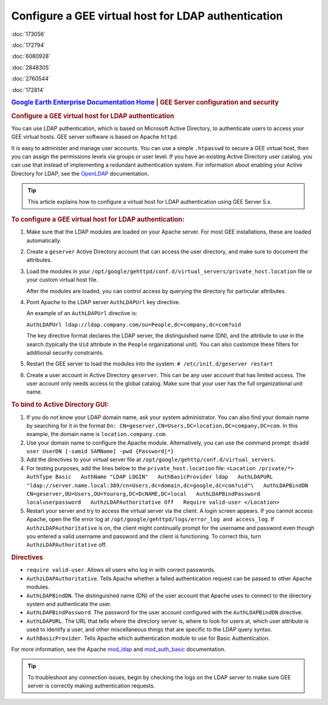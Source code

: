 ====================================================
Configure a GEE virtual host for LDAP authentication
====================================================

.. container::

   .. container:: sidebar1

      :doc:`173056`

      :doc:`172794`

      :doc:`6080928`

      :doc:`2848305`

      :doc:`2760544`

      :doc:`172814`

   .. container:: content

      |Google logo|

      .. rubric:: `Google Earth Enterprise Documentation
         Home <../index.html>`__ \| GEE Server configuration and
         security

      .. rubric:: Configure a GEE virtual host for LDAP authentication

      You can use LDAP authentication, which is based on Microsoft
      Active Directory, to authenticate users to access your GEE virtual
      hosts. GEE server software is based on Apache ``httpd``.

      It is easy to administer and manage user accounts. You can use a
      simple ``.htpasswd`` to secure a GEE virtual host, then you can
      assign the permissions levels via groups or user level. If you
      have an existing Active Directory user catalog, you can use that
      instead of implementing a redundant authentication system. For
      information about enabling your Active Directory for LDAP, see the
      `OpenLDAP <http://www.openldap.org>`_ documentation.

      .. tip::

         This article explains how to configure a virtual host for LDAP
         authentication using GEE Server 5.x.

      .. rubric:: To configure a GEE virtual host for LDAP
         authentication:
         :name: to-configure-a-gee-virtual-host-for-ldap-authentication

      #. Make sure that the LDAP modules are loaded on your Apache
         server. For most GEE installations, these are loaded
         automatically.
      #. Create a ``geserver`` Active Directory account that can access
         the user directory, and make sure to document the attributes.
      #. Load the modules in your
         ``/opt/google/gehttpd/conf.d/virtual_servers/private_host.location``
         file or your custom virtual host file.

         After the modules are loaded, you can control access by
         querying the directory for particular attributes.

      #. Point Apache to the LDAP server ``AuthLDAPUrl`` key directive.

         An example of an ``AuthLDAPUrl`` directive is:

         ``AuthLDAPUrl ldap://ldap.company.com/ou=People,dc=company,dc=com?uid``

         The key directive format declares the LDAP server, the
         distinguished name (DN), and the attribute to use in the search
         (typically the ``Uid`` attribute in the ``People``
         organizational unit). You can also customize these filters for
         additional security constraints.

      #. Restart the GEE server to load the modules into the system:
         ``# /etc/init.d/geserver restart``
      #. Create a user account in Active Directory ``geserver``.
         This can be any user account that has limited access. The user
         account only needs access to the global catalog. Make sure that
         your user has the full organizational unit name.

      .. rubric:: To bind to Active Directory GUI:

      #. If you do not know your LDAP domain name, ask your system
         administrator. You can also find your domain name by searching
         for it in the format
         ``Dn: CN=geserver,CN=Users,DC=location,DC=company,DC=com``. In
         this example, the domain name is ``location.company.com``.
      #. Use your domain name to configure the Apache module.
         Alternatively, you can use the command prompt:
         ``dsadd user UserDN [-samid SAMName] -pwd {Password|*}``
      #. Add the directives to your virtual server file at
         ``/opt/google/gehttp/conf.d/virtual_servers``.
      #. For testing purposes, add the lines below to the
         ``private_host.location`` file:
         ``<Location /private/*>   AuthType Basic   AuthName "LDAP LOGIN"   AuthBasicProvider ldap   AuthLDAPURL "ldap://server.name.local:389/cn=Users,dc=domain,dc=google,dc=com?uid"\   AuthLDAPBindDN CN=geserver,OU=Users,OU=Yourorg,DC=DcNAME,DC=local   AuthLDAPBindPassword localuserpassword   AuthzLDAPAuthoritative Off   Require valid-user </Location>``
      #. Restart your server and try to access the virtual server via
         the client.
         A login screen appears. If you cannot access Apache, open the
         file error log at
         ``/opt/google/gehttpd/logs/error_log and access_log``.
         If ``AuthzLDAPAuthoritative`` is on, the client might
         continually prompt for the username and password even though
         you entered a valid username and password and the client is
         functioning. To correct this, turn ``AuthzLDAPAuthoritative``
         off.

      .. rubric:: Directives

      -  ``require valid-user``. Allows all users who log in with
         correct passwords.
      -  ``AuthzLDAPAuthoritative``. Tells Apache whether a failed
         authentication request can be passed to other Apache modules.
      -  ``AuthLDAPBindDN``. The distinguished name (DN) of the user
         account that Apache uses to connect to the directory system and
         authenticate the user.
      -  ``AuthLDAPBindPassword``. The password for the user account
         configured with the ``AuthLDAPBindDN`` directive.
      -  ``AuthLDAPURL``. The URL that tells where the directory server
         is, where to look for users at, which user attribute is used to
         identify a user, and other miscellaneous things that are
         specific to the LDAP query syntax.
      -  ``AuthBasicProvider``. Tells Apache which authentication module
         to use for Basic Authentication.

      For more information, see the Apache
      `mod_ldap <http://httpd.apache.org/docs/2.2/mod/mod_ldap.html>`_
      and
      `mod_auth_basic <http://httpd.apache.org/docs/2.2/mod/mod_auth_basic.html>`_
      documentation.

      .. tip::

         To troubleshoot any connection issues, begin by checking the
         logs on the LDAP server to make sure GEE server is correctly
         making authentication requests.

.. |Google logo| image:: ../art/common/googlelogo_color_260x88dp.png
   :width: 130px
   :height: 44px
